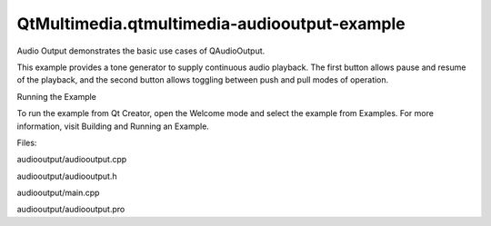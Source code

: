 QtMultimedia.qtmultimedia-audiooutput-example
=============================================

.. raw:: html

   <p>

Audio Output demonstrates the basic use cases of QAudioOutput.

.. raw:: html

   </p>

.. raw:: html

   <p class="centerAlign">

.. raw:: html

   </p>

.. raw:: html

   <p>

This example provides a tone generator to supply continuous audio
playback. The first button allows pause and resume of the playback, and
the second button allows toggling between push and pull modes of
operation.

.. raw:: html

   </p>

.. raw:: html

   <h2 id="running-the-example">

Running the Example

.. raw:: html

   </h2>

.. raw:: html

   <p>

To run the example from Qt Creator, open the Welcome mode and select the
example from Examples. For more information, visit Building and Running
an Example.

.. raw:: html

   </p>

.. raw:: html

   <p>

Files:

.. raw:: html

   </p>

.. raw:: html

   <ul>

.. raw:: html

   <li>

audiooutput/audiooutput.cpp

.. raw:: html

   </li>

.. raw:: html

   <li>

audiooutput/audiooutput.h

.. raw:: html

   </li>

.. raw:: html

   <li>

audiooutput/main.cpp

.. raw:: html

   </li>

.. raw:: html

   <li>

audiooutput/audiooutput.pro

.. raw:: html

   </li>

.. raw:: html

   </ul>

.. raw:: html

   <!-- @@@audiooutput -->
